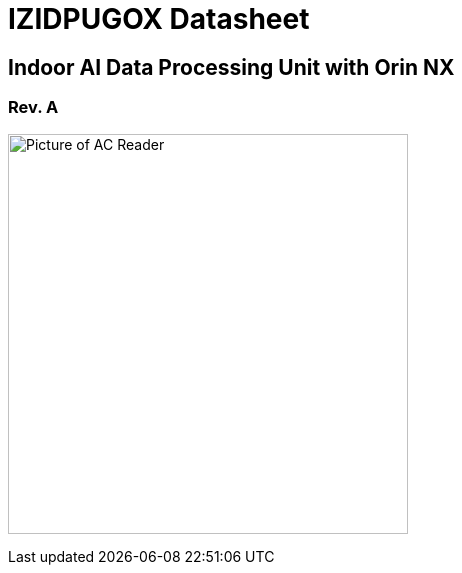 :docproductname: IZIDPUGOX
:shortprodname: IZIDPUGOX
:generic-product-name: AIndoor AI Data Processing Unit with Orin NX

// These attributes have been soft set
// In the playbooks, so they can be
// overridden if desired
//:eyesafetystandard-1: IEC62471 Group 1
//

// unset and set attributes used to
// determine which text/links to sections
// outside partials - should be used in partials
// Remember to unset all non-relevant attributes


//:xref-type-IZA800G:
:layout-type-technote:

//enable the TOC to be placed in a specific position
//:toc: macro

= {docproductname} Datasheet

//xref:IZA800G:DocList.adoc[<- Back to {shortprodname} Documents]

//image:ROOT:image$INEX_DataSheet_Logo_With_Line.png[INEX Logo,align=right]

//!sectnum momentarily stops section numbering
:!sectnums:

// This "invisible" text helps lunr search put this page
// at the top of the results list when searching
// for a specific product name
// BUT TRY THE SEARCH WITHOUT IT, SINCE IT
// APPEARS IN GRAY ON A PDF/PRINTOUT
// [.white]#{shortprodname}#

// discrete removes these headers from the TOC
[discrete]
== Indoor AI Data Processing Unit with Orin NX

[discrete]
=== Rev. A
//[discrete]
//=== Datasheet

image:ROOT:image$/IZIDPUGOX/IZIDPUGOX-Semi-Trans2.png[Picture of AC Reader,400,align=left]

